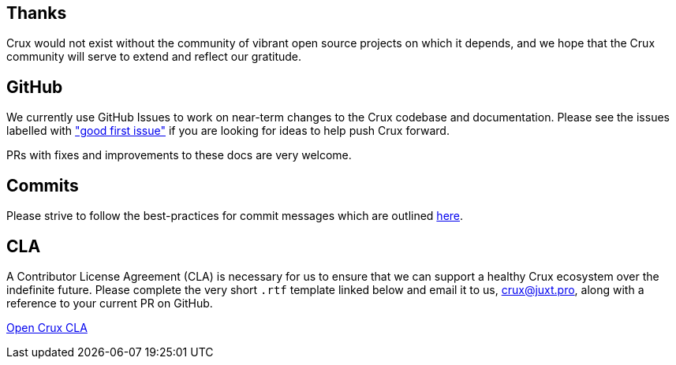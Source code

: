 == Thanks

Crux would not exist without the community of vibrant open source projects on which it depends, and we hope that the Crux community will serve to extend and reflect our gratitude.

[#github-info]
== GitHub

We currently use GitHub Issues to work on near-term changes to the Crux codebase and documentation.
Please see the issues labelled with https://github.com/juxt/crux/labels/good%20first%20issue["good first issue"] if you are looking for ideas to help push Crux forward.

PRs with fixes and improvements to these docs are very welcome.

[#commits]
== Commits

Please strive to follow the best-practices for commit messages which are outlined https://tbaggery.com/2008/04/19/a-note-about-git-commit-messages.html[here].

[#cla]
== CLA

A Contributor License Agreement (CLA) is necessary for us to ensure that we can support a healthy Crux ecosystem over the indefinite future.
Please complete the very short `.rtf` template linked below and email it to us, crux@juxt.pro, along with a reference to your current PR on GitHub.

https://raw.githubusercontent.com/juxt/crux/master/docs/open-crux-individual-contributor-license-agreement-cla.rtf[Open Crux CLA]
